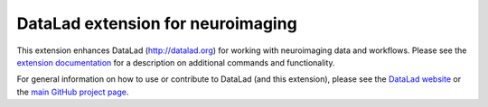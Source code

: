 DataLad extension for neuroimaging
==================================

|Travis tests status| |codecov.io| |Documentation|
|https://www.singularity-hub.org/static/img/hosted-singularity--hub-%23e32929.svg|

This extension enhances DataLad (http://datalad.org) for working with
neuroimaging data and workflows. Please see the `extension
documentation <http://datalad-neuroimaging.rtfd.org>`__ for a
description on additional commands and functionality.

For general information on how to use or contribute to DataLad (and this
extension), please see the `DataLad website <http://datalad.org>`__ or
the `main GitHub project page <http://datalad.org>`__.

.. |Travis tests status| image:: https://secure.travis-ci.org/datalad/datalad-neuroimaging.png?branch=master
   :target: https://travis-ci.org/datalad/datalad-neuroimaging
.. |codecov.io| image:: https://codecov.io/github/datalad/datalad-neuroimaging/coverage.svg?branch=master
   :target: https://codecov.io/github/datalad/datalad-neuroimaging?branch=master
.. |Documentation| image:: https://readthedocs.org/projects/datalad-neuroimaging/badge/?version=latest
   :target: http://datalad-neuroimaging.rtfd.org
.. |https://www.singularity-hub.org/static/img/hosted-singularity--hub-%23e32929.svg| image:: https://www.singularity-hub.org/static/img/hosted-singularity--hub-%23e32929.svg
   :target: https://singularity-hub.org/collections/841


